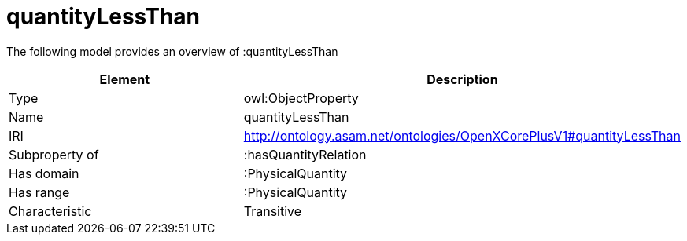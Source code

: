 // This file was created automatically by title Untitled No version .
// DO NOT EDIT!

= quantityLessThan

//Include information from owl files

The following model provides an overview of :quantityLessThan

|===
|Element |Description

|Type
|owl:ObjectProperty

|Name
|quantityLessThan

|IRI
|http://ontology.asam.net/ontologies/OpenXCorePlusV1#quantityLessThan

|Subproperty of
|:hasQuantityRelation

|Has domain
|:PhysicalQuantity

|Has range
|:PhysicalQuantity

|Characteristic
|Transitive

|===